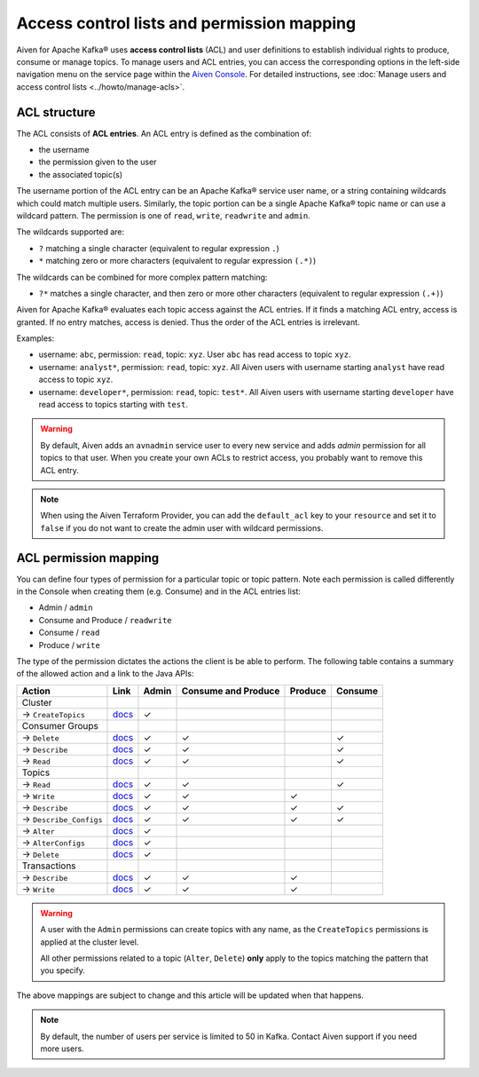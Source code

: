 Access control lists and permission mapping
============================================

Aiven for Apache Kafka® uses **access control lists** (ACL) and user definitions to establish individual rights to produce, consume or manage topics. To manage users and ACL entries, you can access the corresponding options in the left-side navigation menu on the service page within the `Aiven Console <https://console.aiven.io/>`_. For detailed instructions, see :doc:`Manage users and access control lists <../howto/manage-acls>`.

ACL structure
-------------

The ACL consists of **ACL entries**. An ACL entry is defined as the combination of:

* the username
* the permission given to the user 
* the associated topic(s)

The username portion of the ACL entry can be an Apache Kafka® service user name, or a string containing wildcards which could match multiple users. Similarly, the topic portion can be a single Apache Kafka® topic name or can use a wildcard pattern. The permission is one of ``read``, ``write``, ``readwrite`` and ``admin``.

The wildcards supported are:

* ``?`` matching a single character (equivalent to regular expression ``.``)
* ``*`` matching zero or more characters (equivalent to regular expression ``(.*)``)

The wildcards can be combined for more complex pattern matching:

* ``?*`` matches a single character, and then zero or more other characters (equivalent to regular expression ``(.+)``)

Aiven for Apache Kafka® evaluates each topic access against the ACL entries. If it finds a matching ACL entry, access is granted. If no entry matches, access is denied. Thus the order of the ACL entries is irrelevant.

Examples:

* username: ``abc``, permission: ``read``, topic: ``xyz``. User ``abc`` has read access to topic ``xyz``.
* username: ``analyst*``, permission: ``read``, topic: ``xyz``. All Aiven users with username starting ``analyst`` have read access to topic ``xyz``.
* username: ``developer*``, permission: ``read``, topic: ``test*``. All Aiven users with username starting ``developer`` have read access to topics starting with ``test``.

.. Warning:: 

  By default, Aiven adds an ``avnadmin`` service user to every new service and adds `admin` permission for all topics to that user. When you create your own ACLs to restrict access, you probably want to remove this ACL entry.

.. Note::

  When using the Aiven Terraform Provider, you can add the ``default_acl`` key to your ``resource`` and set it to ``false`` if you do not want to create the admin user with wildcard permissions.


ACL permission mapping
----------------------

You can define four types of permission for a particular topic or topic pattern. Note each permission is called differently in the Console when creating them (e.g. Consume) and in the ACL entries list:

* Admin / ``admin``
* Consume and Produce / ``readwrite``
* Consume / ``read``
* Produce / ``write``

The type of the permission dictates the actions the client is be able to perform. The following table contains a summary of the allowed action and a link to the Java APIs:

.. list-table::
  :header-rows: 1
  :align: left


  * - Action
    - Link
    - Admin
    - Consume and Produce
    - Produce
    - Consume
  * - Cluster
    -
    -
    -
    -
    -
  * - → ``CreateTopics``
    - `docs <https://kafka.apache.org/30/javadoc/org/apache/kafka/clients/admin/Admin.html#createTopics(java.util.Collection)>`__
    - ✓
    - 
    -
    -
  * - Consumer Groups
    -
    -
    -
    -
    -
  * - → ``Delete``
    - `docs <https://kafka.apache.org/30/javadoc/org/apache/kafka/clients/admin/Admin.html#deleteConsumerGroups(java.util.Collection)>`__
    - ✓
    - ✓
    - 
    - ✓
  * - → ``Describe``
    - `docs <https://kafka.apache.org/30/javadoc/org/apache/kafka/clients/admin/Admin.html#describeConsumerGroups(java.util.Collection)>`__
    - ✓
    - ✓
    - 
    - ✓
  * - → ``Read``
    - `docs <https://kafka.apache.org/30/javadoc/org/apache/kafka/clients/admin/Admin.html#listConsumerGroups(org.apache.kafka.clients.admin.ListConsumerGroupsOptions)>`__
    - ✓
    - ✓
    - 
    - ✓
  * - Topics
    -
    -
    -
    -
    -
  * - → ``Read``
    - `docs <https://kafka.apache.org/30/javadoc/org/apache/kafka/clients/consumer/KafkaConsumer.html#poll(java.time.Duration)>`__
    - ✓
    - ✓
    - 
    - ✓
  * - → ``Write``
    - `docs <https://kafka.apache.org/30/javadoc/org/apache/kafka/clients/producer/KafkaProducer.html#send(org.apache.kafka.clients.producer.ProducerRecord,org.apache.kafka.clients.producer.Callback)>`__
    - ✓
    - ✓
    - ✓
    -
  * - → ``Describe``
    - `docs <https://kafka.apache.org/30/javadoc/org/apache/kafka/clients/admin/Admin.html#listTransactions()>`__
    - ✓
    - ✓
    - ✓
    - ✓
  * - → ``Describe_Configs``
    - `docs <https://kafka.apache.org/30/javadoc/org/apache/kafka/clients/admin/Admin.html#describeTopics(java.util.Collection)>`__
    - ✓
    - ✓
    - ✓
    - ✓
  * - → ``Alter``
    - `docs <https://kafka.apache.org/30/javadoc/org/apache/kafka/clients/admin/Admin.html#alterConfigs(java.util.Map)>`__
    - ✓
    - 
    -
    -
  * - → ``AlterConfigs``
    - `docs <https://kafka.apache.org/30/javadoc/org/apache/kafka/clients/admin/Admin.html#alterConfigs(java.util.Map)>`__
    - ✓
    - 
    -
    -
  * - → ``Delete``
    - `docs <https://kafka.apache.org/30/javadoc/org/apache/kafka/clients/admin/Admin.html#deleteTopics(java.util.Collection)>`__
    - ✓
    - 
    -
    -
  * - Transactions
    -
    -
    -
    -
    -
  * - → ``Describe``
    - `docs <https://kafka.apache.org/30/javadoc/org/apache/kafka/clients/admin/Admin.html#describeTransactions(java.util.Collection)>`__
    - ✓
    - ✓
    - ✓
    -
  * - → ``Write``
    - `docs <https://kafka.apache.org/30/javadoc/org/apache/kafka/clients/producer/KafkaProducer.html#beginTransaction()>`__
    - ✓
    - ✓
    - ✓
    -

.. Warning:: 

    A user with the ``Admin`` permissions can create topics with any name, as the ``CreateTopics`` permissions is applied at the cluster level. 
    
    All other permissions related to a topic (``Alter``, ``Delete``) **only** apply to the topics matching the pattern that you specify.

The above mappings are subject to change and this article will be updated when that happens.

.. Note::

    By default, the number of users per service is limited to 50 in Kafka. Contact Aiven support if you need more users.
